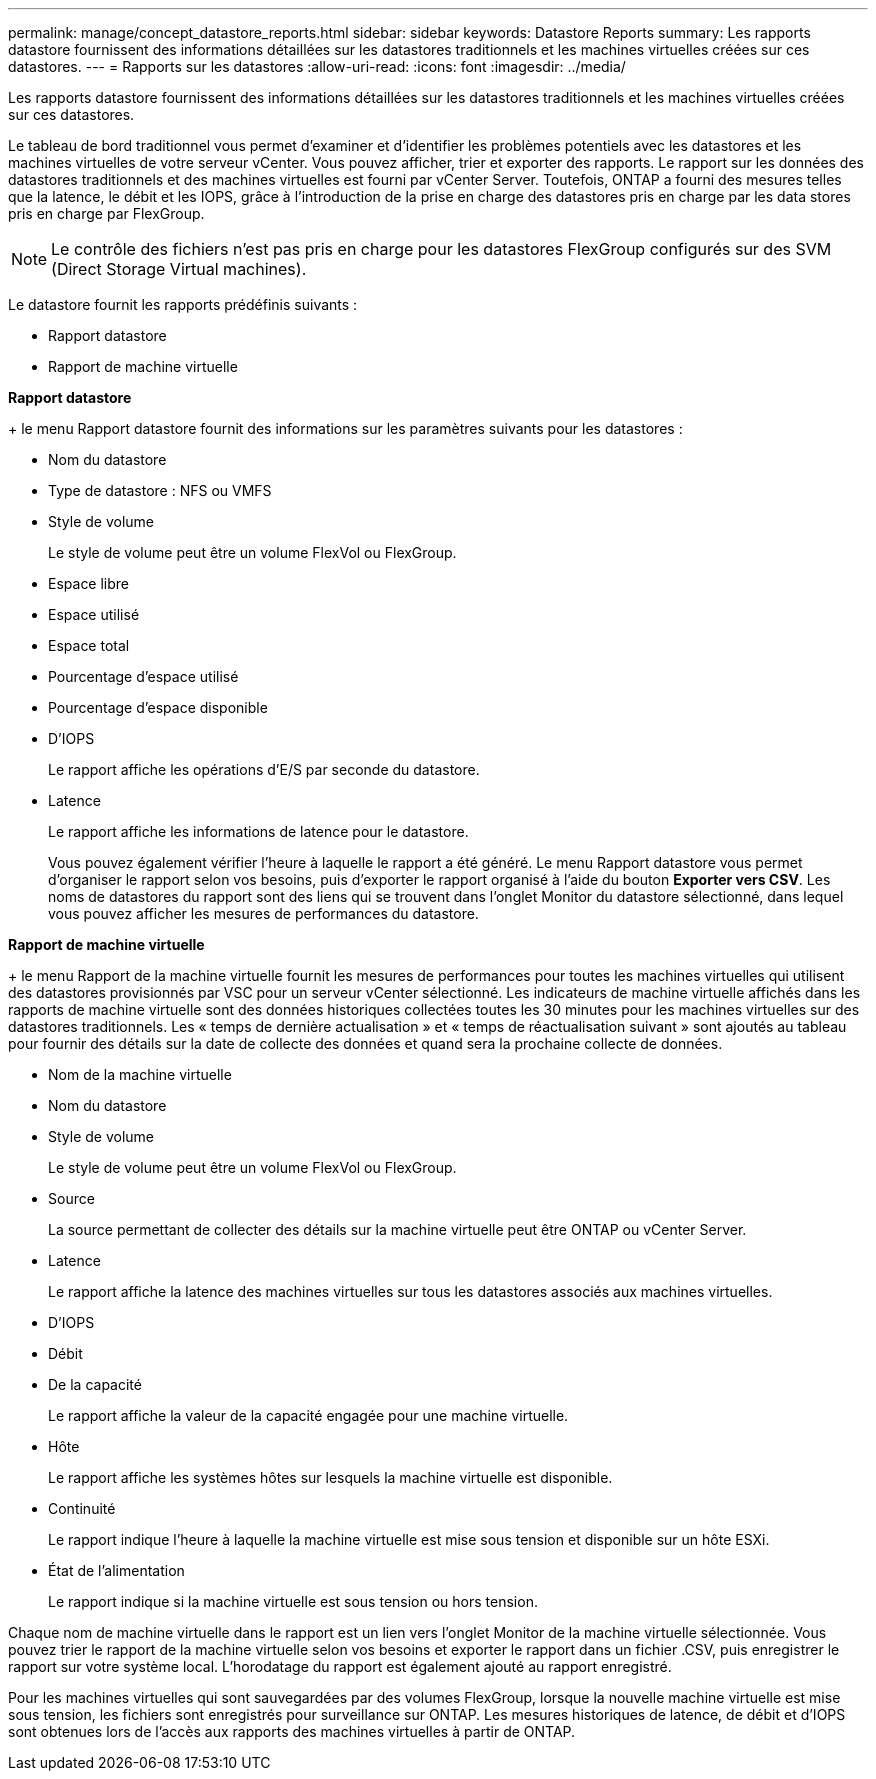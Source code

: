 ---
permalink: manage/concept_datastore_reports.html 
sidebar: sidebar 
keywords: Datastore Reports 
summary: Les rapports datastore fournissent des informations détaillées sur les datastores traditionnels et les machines virtuelles créées sur ces datastores. 
---
= Rapports sur les datastores
:allow-uri-read: 
:icons: font
:imagesdir: ../media/


[role="lead"]
Les rapports datastore fournissent des informations détaillées sur les datastores traditionnels et les machines virtuelles créées sur ces datastores.

Le tableau de bord traditionnel vous permet d'examiner et d'identifier les problèmes potentiels avec les datastores et les machines virtuelles de votre serveur vCenter. Vous pouvez afficher, trier et exporter des rapports. Le rapport sur les données des datastores traditionnels et des machines virtuelles est fourni par vCenter Server. Toutefois, ONTAP a fourni des mesures telles que la latence, le débit et les IOPS, grâce à l'introduction de la prise en charge des datastores pris en charge par les data stores pris en charge par FlexGroup.


NOTE: Le contrôle des fichiers n'est pas pris en charge pour les datastores FlexGroup configurés sur des SVM (Direct Storage Virtual machines).

Le datastore fournit les rapports prédéfinis suivants :

* Rapport datastore
* Rapport de machine virtuelle


*Rapport datastore*

+ le menu Rapport datastore fournit des informations sur les paramètres suivants pour les datastores :

* Nom du datastore
* Type de datastore : NFS ou VMFS
* Style de volume
+
Le style de volume peut être un volume FlexVol ou FlexGroup.

* Espace libre
* Espace utilisé
* Espace total
* Pourcentage d'espace utilisé
* Pourcentage d'espace disponible
* D'IOPS
+
Le rapport affiche les opérations d'E/S par seconde du datastore.

* Latence
+
Le rapport affiche les informations de latence pour le datastore.

+
Vous pouvez également vérifier l'heure à laquelle le rapport a été généré. Le menu Rapport datastore vous permet d'organiser le rapport selon vos besoins, puis d'exporter le rapport organisé à l'aide du bouton *Exporter vers CSV*. Les noms de datastores du rapport sont des liens qui se trouvent dans l'onglet Monitor du datastore sélectionné, dans lequel vous pouvez afficher les mesures de performances du datastore.



*Rapport de machine virtuelle*

+ le menu Rapport de la machine virtuelle fournit les mesures de performances pour toutes les machines virtuelles qui utilisent des datastores provisionnés par VSC pour un serveur vCenter sélectionné. Les indicateurs de machine virtuelle affichés dans les rapports de machine virtuelle sont des données historiques collectées toutes les 30 minutes pour les machines virtuelles sur des datastores traditionnels. Les « temps de dernière actualisation » et « temps de réactualisation suivant » sont ajoutés au tableau pour fournir des détails sur la date de collecte des données et quand sera la prochaine collecte de données.

* Nom de la machine virtuelle
* Nom du datastore
* Style de volume
+
Le style de volume peut être un volume FlexVol ou FlexGroup.

* Source
+
La source permettant de collecter des détails sur la machine virtuelle peut être ONTAP ou vCenter Server.

* Latence
+
Le rapport affiche la latence des machines virtuelles sur tous les datastores associés aux machines virtuelles.

* D'IOPS
* Débit
* De la capacité
+
Le rapport affiche la valeur de la capacité engagée pour une machine virtuelle.

* Hôte
+
Le rapport affiche les systèmes hôtes sur lesquels la machine virtuelle est disponible.

* Continuité
+
Le rapport indique l'heure à laquelle la machine virtuelle est mise sous tension et disponible sur un hôte ESXi.

* État de l'alimentation
+
Le rapport indique si la machine virtuelle est sous tension ou hors tension.



Chaque nom de machine virtuelle dans le rapport est un lien vers l'onglet Monitor de la machine virtuelle sélectionnée. Vous pouvez trier le rapport de la machine virtuelle selon vos besoins et exporter le rapport dans un fichier .CSV, puis enregistrer le rapport sur votre système local. L'horodatage du rapport est également ajouté au rapport enregistré.

Pour les machines virtuelles qui sont sauvegardées par des volumes FlexGroup, lorsque la nouvelle machine virtuelle est mise sous tension, les fichiers sont enregistrés pour surveillance sur ONTAP. Les mesures historiques de latence, de débit et d'IOPS sont obtenues lors de l'accès aux rapports des machines virtuelles à partir de ONTAP.
